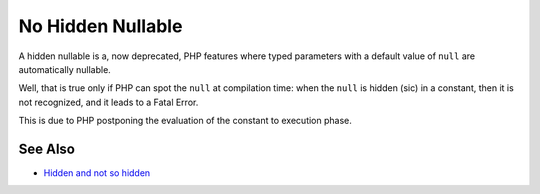 .. _no-hidden-nullable:

No Hidden Nullable
------------------

.. meta::
	:description:
		No Hidden Nullable: A hidden nullable is a, now deprecated, PHP features where typed parameters with a default value of ``null`` are automatically nullable.
	:twitter:card: summary_large_image
	:twitter:site: @exakat
	:twitter:title: No Hidden Nullable
	:twitter:description: No Hidden Nullable: A hidden nullable is a, now deprecated, PHP features where typed parameters with a default value of ``null`` are automatically nullable
	:twitter:creator: @exakat
	:twitter:image:src: https://php-tips.readthedocs.io/en/latest/_images/no-hidden-nullable.png
	:og:image: https://php-tips.readthedocs.io/en/latest/_images/no-hidden-nullable.png
	:og:title: No Hidden Nullable
	:og:type: article
	:og:description: A hidden nullable is a, now deprecated, PHP features where typed parameters with a default value of ``null`` are automatically nullable
	:og:url: https://php-tips.readthedocs.io/en/latest/tips/no-hidden-nullable.html
	:og:locale: en

.. raw:: html

	<script type="application/ld+json">{"@context":"https:\/\/schema.org","@graph":[{"@type":"WebPage","@id":"https:\/\/php-tips.readthedocs.io\/en\/latest\/tips\/no-hidden-nullable.html","url":"https:\/\/php-tips.readthedocs.io\/en\/latest\/tips\/no-hidden-nullable.html","name":"No Hidden Nullable","isPartOf":{"@id":"https:\/\/www.exakat.io\/"},"datePublished":"Tue, 18 Mar 2025 06:12:04 +0000","dateModified":"Tue, 18 Mar 2025 06:12:04 +0000","description":"A hidden nullable is a, now deprecated, PHP features where typed parameters with a default value of ``null`` are automatically nullable","inLanguage":"en-US","potentialAction":[{"@type":"ReadAction","target":["https:\/\/php-tips.readthedocs.io\/en\/latest\/tips\/no-hidden-nullable.html"]}]},{"@type":"WebSite","@id":"https:\/\/www.exakat.io\/","url":"https:\/\/www.exakat.io\/","name":"Exakat","description":"Smart PHP static analysis","inLanguage":"en-US"}]}</script>

A hidden nullable is a, now deprecated, PHP features where typed parameters with a default value of ``null`` are automatically nullable.

Well, that is true only if PHP can spot the ``null`` at compilation time: when the ``null`` is hidden (sic) in a constant, then it is not recognized, and it leads to a Fatal Error.

This is due to PHP postponing the evaluation of the constant to execution phase.

.. image:: ../images/no-hidden-nullable.png

See Also
________

* `Hidden and not so hidden <https://3v4l.org/g846c>`_

